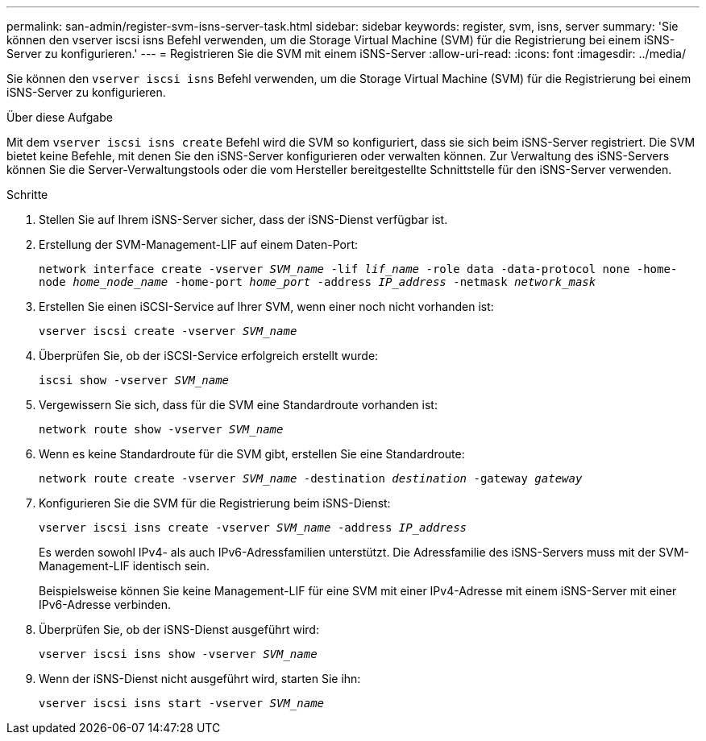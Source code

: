 ---
permalink: san-admin/register-svm-isns-server-task.html 
sidebar: sidebar 
keywords: register, svm, isns, server 
summary: 'Sie können den vserver iscsi isns Befehl verwenden, um die Storage Virtual Machine (SVM) für die Registrierung bei einem iSNS-Server zu konfigurieren.' 
---
= Registrieren Sie die SVM mit einem iSNS-Server
:allow-uri-read: 
:icons: font
:imagesdir: ../media/


[role="lead"]
Sie können den `vserver iscsi isns` Befehl verwenden, um die Storage Virtual Machine (SVM) für die Registrierung bei einem iSNS-Server zu konfigurieren.

.Über diese Aufgabe
Mit dem `vserver iscsi isns create` Befehl wird die SVM so konfiguriert, dass sie sich beim iSNS-Server registriert. Die SVM bietet keine Befehle, mit denen Sie den iSNS-Server konfigurieren oder verwalten können. Zur Verwaltung des iSNS-Servers können Sie die Server-Verwaltungstools oder die vom Hersteller bereitgestellte Schnittstelle für den iSNS-Server verwenden.

.Schritte
. Stellen Sie auf Ihrem iSNS-Server sicher, dass der iSNS-Dienst verfügbar ist.
. Erstellung der SVM-Management-LIF auf einem Daten-Port:
+
`network interface create -vserver _SVM_name_ -lif _lif_name_ -role data -data-protocol none -home-node _home_node_name_ -home-port _home_port_ -address _IP_address_ -netmask _network_mask_`

. Erstellen Sie einen iSCSI-Service auf Ihrer SVM, wenn einer noch nicht vorhanden ist:
+
`vserver iscsi create -vserver _SVM_name_`

. Überprüfen Sie, ob der iSCSI-Service erfolgreich erstellt wurde:
+
`iscsi show -vserver _SVM_name_`

. Vergewissern Sie sich, dass für die SVM eine Standardroute vorhanden ist:
+
`network route show -vserver _SVM_name_`

. Wenn es keine Standardroute für die SVM gibt, erstellen Sie eine Standardroute:
+
`network route create -vserver _SVM_name_ -destination _destination_ -gateway _gateway_`

. Konfigurieren Sie die SVM für die Registrierung beim iSNS-Dienst:
+
`vserver iscsi isns create -vserver _SVM_name_ -address _IP_address_`

+
Es werden sowohl IPv4- als auch IPv6-Adressfamilien unterstützt. Die Adressfamilie des iSNS-Servers muss mit der SVM-Management-LIF identisch sein.

+
Beispielsweise können Sie keine Management-LIF für eine SVM mit einer IPv4-Adresse mit einem iSNS-Server mit einer IPv6-Adresse verbinden.

. Überprüfen Sie, ob der iSNS-Dienst ausgeführt wird:
+
`vserver iscsi isns show -vserver _SVM_name_`

. Wenn der iSNS-Dienst nicht ausgeführt wird, starten Sie ihn:
+
`vserver iscsi isns start -vserver _SVM_name_`


